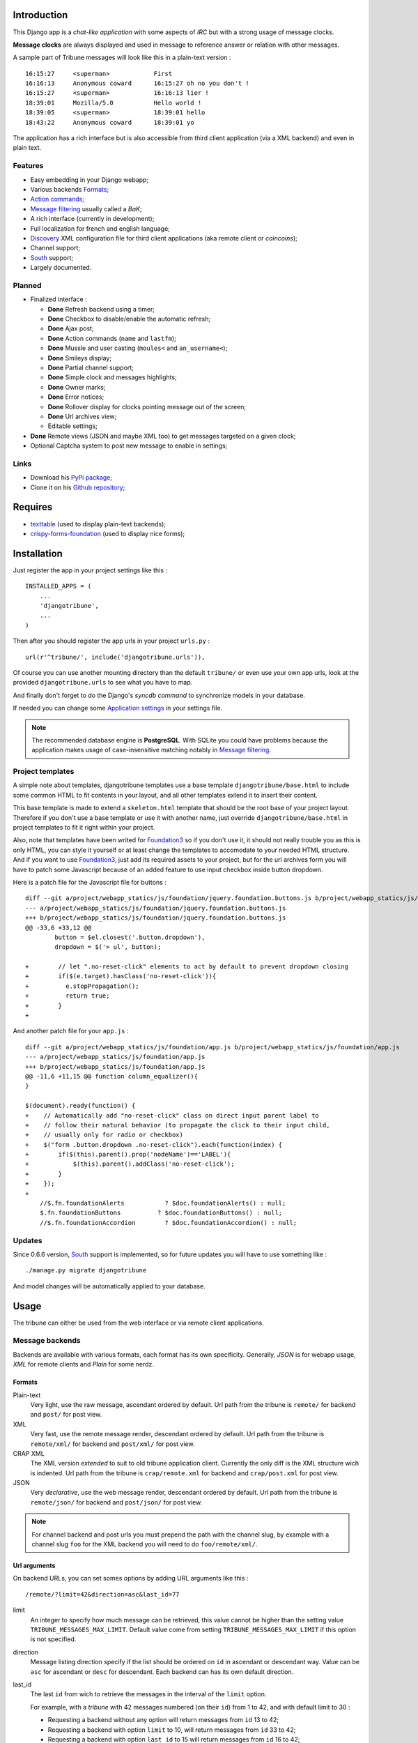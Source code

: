 .. _Django internationalization system: https://docs.djangoproject.com/en/dev/topics/i18n/
.. _LastFM API: http://www.lastfm.fr/api/intro
.. _texttable: http://pypi.python.org/pypi/texttable/0.8.1
.. _crispy-forms-foundation: https://github.com/sveetch/crispy-forms-foundation
.. _South: http://south.readthedocs.org/en/latest/
.. _Foundation3: http://foundation.zurb.com/docs/v/3.2.5/

Introduction
============

This Django app is a *chat-like application* with some aspects of *IRC* but with a 
strong usage of message clocks.

**Message clocks** are always displayed and used in message to reference answer or 
relation with other messages.

A sample part of Tribune messages will look like this in a plain-text version : ::
    
    16:15:27     <superman>            First
    16:16:13     Anonymous coward      16:15:27 oh no you don't !
    16:15:27     <superman>            16:16:13 lier !
    18:39:01     Mozilla/5.0           Hello world !
    18:39:05     <superman>            18:39:01 hello
    18:43:22     Anonymous coward      18:39:01 yo

The application has a rich interface but is also accessible from third client 
application (via a XML backend) and even in plain text.

Features
********

* Easy embedding in your Django webapp;
* Various backends `Formats`_;
* `Action commands`_;
* `Message filtering`_ usually called a *BaK*;
* A rich interface (currently in development);
* Full localization for french and english language;
* `Discovery`_ XML configuration file for third client applications (aka remote client or *coincoins*);
* Channel support;
* `South`_ support;
* Largely documented.

Planned
*******

* Finalized interface :

  * **Done** Refresh backend using a timer;
  * **Done** Checkbox to disable/enable the automatic refresh;
  * **Done** Ajax post;
  * **Done** Action commands (``name`` and ``lastfm``);
  * **Done** Mussle and user casting (``moules<`` and ``an_username<``);
  * **Done** Smileys display;
  * **Done** Partial channel support;
  * **Done** Simple clock and messages highlights;
  * **Done** Owner marks;
  * **Done** Error notices;
  * **Done** Rollover display for clocks pointing message out of the screen;
  * **Done** Url archives view;
  * Editable settings;

* **Done** Remote views (JSON and maybe XML too) to get messages targeted on a given clock;
* Optional Captcha system to post new message to enable in settings;

Links
*****

* Download his `PyPi package <http://pypi.python.org/pypi/djangotribune>`_;
* Clone it on his `Github repository <https://github.com/sveetch/djangotribune>`_;

Requires
========

* `texttable`_ (used to display plain-text backends);
* `crispy-forms-foundation`_ (used to display nice forms);

Installation
============

Just register the app in your project settings like this : ::

    INSTALLED_APPS = (
        ...
        'djangotribune',
        ...
    )

Then after you should register the app urls in your project ``urls.py`` : ::

    url(r'^tribune/', include('djangotribune.urls')),

Of course you can use another mounting directory than the default ``tribune/`` or even 
use your own app urls, look at the provided ``djangotribune.urls`` to see what you have 
to map.

And finally don't forget to do the Django's *syncdb command* to synchronize models in your 
database.

If needed you can change some `Application settings`_ in your settings file.

.. NOTE:: The recommended database engine is **PostgreSQL**. With SQLite you could have 
          problems because the application makes usage of case-insensitive matching 
          notably in `Message filtering`_.

Project templates
*****************

A simple note about templates, djangotribune templates use a base template ``djangotribune/base.html`` to include some common HTML to fit contents in your layout, and all other templates extend it to insert their content.

This base template is made to extend a ``skeleton.html`` template that should be the root base of your project layout. Therefore if you don't use a base template or use it with another name, just override ``djangotribune/base.html`` in project templates to fit it right within your project.

Also, note that templates have been writed for `Foundation3`_ so if you don't use it, it should not really trouble you as this is only HTML, you can style it yourself or at least change the templates to accomodate to your needed HTML structure. And if you want to use `Foundation3`_, just add its required assets to your project, but for the url archives form you will have to patch some Javascript because of an added feature to use input checkbox inside button dropdown.

Here is a patch file for the Javascript file for buttons : ::

    diff --git a/project/webapp_statics/js/foundation/jquery.foundation.buttons.js b/project/webapp_statics/js/foundation/jquery.foundation.buttons.js
    --- a/project/webapp_statics/js/foundation/jquery.foundation.buttons.js
    +++ b/project/webapp_statics/js/foundation/jquery.foundation.buttons.js
    @@ -33,6 +33,12 @@
            button = $el.closest('.button.dropdown'),
            dropdown = $('> ul', button);
            
    +        // let ".no-reset-click" elements to act by default to prevent dropdown closing
    +        if($(e.target).hasClass('no-reset-click')){
    +          e.stopPropagation();
    +          return true;
    +        }
    + 

And another patch file for your ``app.js`` : ::

    diff --git a/project/webapp_statics/js/foundation/app.js b/project/webapp_statics/js/foundation/app.js
    --- a/project/webapp_statics/js/foundation/app.js
    +++ b/project/webapp_statics/js/foundation/app.js
    @@ -11,6 +11,15 @@ function column_equalizer(){
    }
    
    $(document).ready(function() {
    +    // Automatically add "no-reset-click" class on direct input parent label to 
    +    // follow their natural behavior (to propagate the click to their input child, 
    +    // usually only for radio or checkbox)
    +    $("form .button.dropdown .no-reset-click").each(function(index) {
    +        if($(this).parent().prop('nodeName')=='LABEL'){
    +            $(this).parent().addClass('no-reset-click');
    +        }
    +    });
    +    
        //$.fn.foundationAlerts           ? $doc.foundationAlerts() : null;
        $.fn.foundationButtons          ? $doc.foundationButtons() : null;
        //$.fn.foundationAccordion        ? $doc.foundationAccordion() : null;

Updates
*******

Since 0.6.6 version, `South`_ support is implemented, so for future updates you will have to use something like : ::

    ./manage.py migrate djangotribune

And model changes will be automatically applied to your database.

Usage
=====

The tribune can either be used from the web interface or via remote client applications.

Message backends
****************

Backends are available with various formats, each format has its own specificity. 
Generally, *JSON* is for webapp usage, *XML* for remote clients and *Plain* for some 
nerdz.

Formats
-------

Plain-text
    Very light, use the raw message, ascendant ordered by default. Url path from the 
    tribune is ``remote/`` for backend and ``post/`` for post view.
XML
    Very fast, use the remote message render, descendant ordered by default. Url path from 
    the tribune is ``remote/xml/`` for backend and ``post/xml/`` for post view.
CRAP XML
    The XML version *extended* to suit to old tribune application client. Currently the 
    only diff is the XML structure wich is indented. Url path from the tribune is 
    ``crap/remote.xml`` for backend and ``crap/post.xml`` for post view.
JSON
    Very *declarative*, use the web message render, descendant ordered by default. Url 
    path from the tribune is ``remote/json/`` for backend and ``post/json/`` for post 
    view.

.. NOTE:: For channel backend and post urls you must prepend the path with the channel 
          slug, by example with a channel slug ``foo`` for the XML backend you will need 
          to do ``foo/remote/xml/``.
                  

Url arguments
-------------

On backend URLs, you can set somes options by adding URL arguments like this : ::
    
    /remote/?limit=42&direction=asc&last_id=77

limit
    An integer to specify how much message can be retrieved, this value cannot be higher 
    than the setting value ``TRIBUNE_MESSAGES_MAX_LIMIT``. Default value come from 
    setting ``TRIBUNE_MESSAGES_MAX_LIMIT`` if this option is not specified.
direction
    Message listing direction specify if the list should be ordered on ``id`` in 
    ascendant or descendant way. Value can be ``asc`` for ascendant or ``desc`` for 
    descendant. Each backend can has its own default direction.
last_id
    The last ``id`` from wich to retrieve the messages in the interval of the ``limit`` 
    option.
    
    For example, with a *tribune* with 42 messages numbered (on their ``id``) from 1 
    to 42, and with default limit to 30 :
    
    * Requesting a backend without any option will return messages from ``id`` 13 to 42;
    * Requesting a backend with option ``limit`` to 10, will return messages from ``id`` 
      33 to 42;
    * Requesting a backend with option ``last_id`` to 15 will return messages from ``id`` 
      16 to 42;
    * Requesting a backend with option ``limit`` to 5 and option ``last_id`` to 15 will 
      return messages from ``id`` 38 to 42;
    
    No matter what direction you specify in option, the results will stay identical.

Message post
************

From web interface
------------------

The web interface implements all features, just use the input field at the bottom of the message 
list to post a new message and it will be appended. The interface performs a periodical request 
on the remote backend to display any new message.

If your message is not validated, the input field will be displayed with red borders, the borders will 
be hidded just after a new validated post.

Actually, the only option you can manage is the *Active refresh* than you can disable to avoid any 
periodical request on the remote backend. But if you disable it and you post a new message, there will 
still be a *POST* request that will refresh the message list.

From remote client applications
-------------------------------

Remote clients can send a new message directly within a **POST** request and putting the 
content in a ``content`` argument. 

* Validated messages from a request without ``last_id`` defined return an empty Http200 response 
  in plain-text;
* Validated messages from a request with ``last_id`` defined return the last updated backend (from 
  the *knowed* last id);
* Unvalid message return an Http error.

All POST response for validated message return a **X-Post-Id** header that contain the ID of the 
new message.

`Url arguments`_ options can be given for the POST request and they will be used for the returned 
backend in success case.

In fact, remote client applications should always give the 
``last_id`` option (taken from the last message they know just before sending the POST 
request) to receive only messages they didn't know (and not the whole backend).

Dealing with errors
...................

* This is not really an error, but remote backend return a **Http304** (*NotModified*) when 
  you try to fetch a backend where they are no new message;
* If the *POST* request is invalidated (with the form) the returned response will be a 
  **Http400** (*Bad Request*) with an explanation in Ascii;
* A **Http404** is returned when you try to use a channel remote backend that 
  doesn't exists;
* You could receive a **Http500** (*Internal Server Error*) in case of bugs or bad 
  configured server;
* Sometimes you can receive a **Http403** if you try to use a restricted command but 
  there are not implemented yet.

Action commands
***************

Action commands can be passed in message content, generally this results in doing the 
action without saving a new message although some actions can push a message to save.

All action command must start with a ``/`` followed (without any separator) by the 
action name and then the action arguments if any. Unvalid action command will often 
result in saving the content as a new message.

name
    This allows anonymous users to display a custom name instead of their *User-Agent* in 
    messages.
    
    Name saving is made by a special cookie, so if the user loses or deletes his cookie, 
    he loses his custom name.
    
    Add new ua : ::
    
        /name My name is bond
    
    Remove the saved ua : ::
    
        /name
    
    Note that this name will only be directly visible for anonymous user, because 
    registered users have their username displayed, but the name (or user-agent) is 
    visible on mouseover their username. This is behavior is only on HTML board, remote 
    clients have their own behaviors.
lastfm
    This command use the `LastFM <http://www.last.fm/>`_ `API <http://www.last.fm/api>`_ 
    to automatically post a *musical instant* for the current 
    track played. This works only the **current** track played, not the last recent 
    track played.
    
    You should specify an *username* in argument within the action, it will be used as 
    the username account on LastFM from where to search the current track.
    
    Generally, you will do like this : ::
    
        /lastfm instant myname
    
    But if you are authenticated on the tribune and your username is the same as on your 
    LastFM account, you can do like this : ::
    
        /lastfm instant
    
    This will result in a message like this :
        
        **====> Moment Artist - Title <====**
bak
    Intended for users to manage their message filters, see `Message filtering`_ for a 
    full explanation.

Message filtering
*****************

All users (registred and anonymous) can manage their own entries for filtering messages 
on various pattern. These filters are stored in the user session in an object called BaK 
as *Boîte à Kons* (eg: *Idiots box*) which is persistent in your session.

That being so an user can lose his session (by a very long inactivity or when logged out) 
so there are option to **save** the filters in your BaK in your profile in database then 
after you can **load** them in your session when needed.

There is two ways to manage filters from your bak :

* You can use **the easy way** which always assumes you use an exact pattern, this is the 
  purpose of options **add** and **del** than expects only two arguments, a target and 
  the pattern;
* Or you can use **the verbose way** which expects three arguments respectively the target, 
  the kind and the pattern, this is the purpose of options **set** and **remove**;

Available arguments
-------------------

target
    The part of the message which will be used to apply the filter, available targets are :
    
    * ``ua`` for the user-agent;
    * ``author`` for the author username only effective for messages from registered used;
    * ``message`` for the message in his raw version (as it was posted).
kind
    The kind of matching filter that will be used. Only used in the *verbose way* 
    options, for the *easy way* this is always forced to an exact matching.
    
    Kinds are written like *operators*, the available kinds are :
    
    * ``*=`` for Case-sensitive containment test;
    * ``|=`` for Case-insensitive containment test;
    * ``==`` for Case-sensitive exact match;
    * ``~=`` for Case-insensitive exact match;
    * ``^=`` for Case-sensitive starts-with;
    * ``$=`` for Case-sensitive ends-with.
pattern
    The pattern to match by the filter. This is a simple string and not a regex pattern. 
    You can use space in your pattern without quoting it.

Options details
---------------

add
    The *easy way* to add a new filter. This requires two arguments, the target and the 
    pattern like that : ::
        
        /bak add author Badboy
del
    The *easy way* to drop a filter. This requires two arguments, the target and the 
    pattern that you did have used, like that : ::
        
        /bak del author Badboy
set
    The *verbose way* to add a new filter. This requires three arguments, the target, the 
    kind operator and the pattern like that : ::
        
        /bak set author == Badboy
remove
    The *verbose way* to drop a filter. This requires three arguments, the target, the 
    kind operator and the pattern like that : ::
        
        /bak remove author == Badboy
save
    To save your current filters in your session to your profile in database, this works only 
    for registered users. 
    
    Saving your filters will overwrite all your previous saved filters, so if you just 
    want to add new filters, load the previously saved filters before.
    
    This is option does not require any argument : ::
        
        /bak save
load
    To load your previously saved filters in your current session. If you allready have 
    filters in your current session this will overwrite them.
    
    This is option does not requires any argument : ::
        
        /bak load
on
    To enable message filtering using your filters in current session. A new session have 
    message filtering enabled by default.
    
    This is option does not requires any argument : ::
        
        /bak on
off
    To disable message filtering using your filters in current session. The filters will 
    not be dropped out of your session so you can enable them after if needed.
    
    This is option does not requires any argument : ::
        
        /bak off
reset
    To clear all your filters in current session. You can use this option followed after 
    by a save action to clear your saved filters too.
    
    This is option does not requires any argument : ::
        
        /bak reset

.. NOTE:: Messages filters will not be retroactive on displays on remote clients, only 
          for new message to come after your command actions. So generally you will have 
          to reload your client to see applied filters on messages posted before your 
          command actions.

Examples
--------

You want to avoid displaying message from the registered user ``BadBoy``, you will do : ::
    
        /bak add author Badboy

You want to avoid displaying all message containing a reference to ``http://perdu.com`` you will do : ::
        
        /bak set message *= http://perdu.com

You want to avoid displaying message from all user with an user-agent from ``Mozilla`` : ::
    
        /bak set ua *= Mozilla

Application settings
====================

All default app settings are located in the ``settings_local.py`` file of ``djangotribune``, you can modify them in your 
project settings.

.. NOTE:: All app settings are overwritten if present in your project settings with the exception of 
          dict variables. This is to be remembered when you want to add a new entry in a list variable, you will have to 
          copy the default version in your settings with the new entry otherwise default variable will be lost.

TRIBUNE_LOCKED
    When set to ``True`` all anonymous users will be rejected from any request on remote 
    views, post views and board views, only registred users will continue to access to 
    these views. 
    
    By default this is set to ``False`` so anonymous and registred users have full access 
    to any *public views*.
TRIBUNE_MESSAGES_DEFAULT_LIMIT
    Default message limit to display in backend. 
    
    Requires an integer, by default this is set to 50.
TRIBUNE_MESSAGES_MAX_LIMIT
    The maximum value allowed for the message limit option. Limit option used beyond this 
    will be set to this maximum value. 
    
    Requires an integer, by default this is set to 100.
TRIBUNE_MESSAGES_POST_MAX_LENGTH
    Maximum length (in characters) for the content message. 
    
    Require an integer, by default this is set to 500. You have no real limit on this 
    value because this is stored in full text field without limit.
TRIBUNE_SMILEYS_URL
    `Template string <http://docs.python.org/library/string.html#formatstrings>`_ for 
    smileys URL, this is where you can set the wanted smiley host. By default this is set to : ::
        
        http://sfw.totoz.eu/{0}.gif
        
    So the host will be *sfw.totoz.eu*.
TRIBUNE_TITLES
    List of titles randomly displayed on tribune boards. 
    
    The default one allready contains many titles.
TRIBUNE_LASTFM_API_URL
    The URL to use to request the `LastFM API`_ used within ``lastfm`` action command.
TRIBUNE_LASTFM_API_KEY
    The Application key to use for on requests made to `LastFM API`_.
TRIBUNE_INTERFACE_REFRESH_SHIFTING
    The default time in milli-seconds between each backend refresh request on the interface.
TRIBUNE_SHOW_TRUNCATED_URL
    A boolean to define (if ``True``) if URLs should be displayed as a truncated url of 100 characters maximum. Default behavior (when ``False`` or not in your settings) is to display them like ``[url]`` if it does not match any regex in the dictionnary ``parser.URL_SUBSTITUTION``.

Discovery
*********

Discovery files describes the needed configuration to use a tribune with third client 
applications.

They are simple XML files for describe configuration to access to the remote backend and 
to post new message, plus some other options and parameters.

You can access them at location ``/discovery.config`` under the path of the tribune, 
so for the default tribune this is usually : ::

    /tribune/discovery.config

And for a channel with the slug name "foo", it will be : ::

    /tribune/foo/discovery.config


Internationalization and localization
=====================================

This application make usage of the `Django internationalization system`_, see the Django documentation about this if 
you want to add a new language translation.
